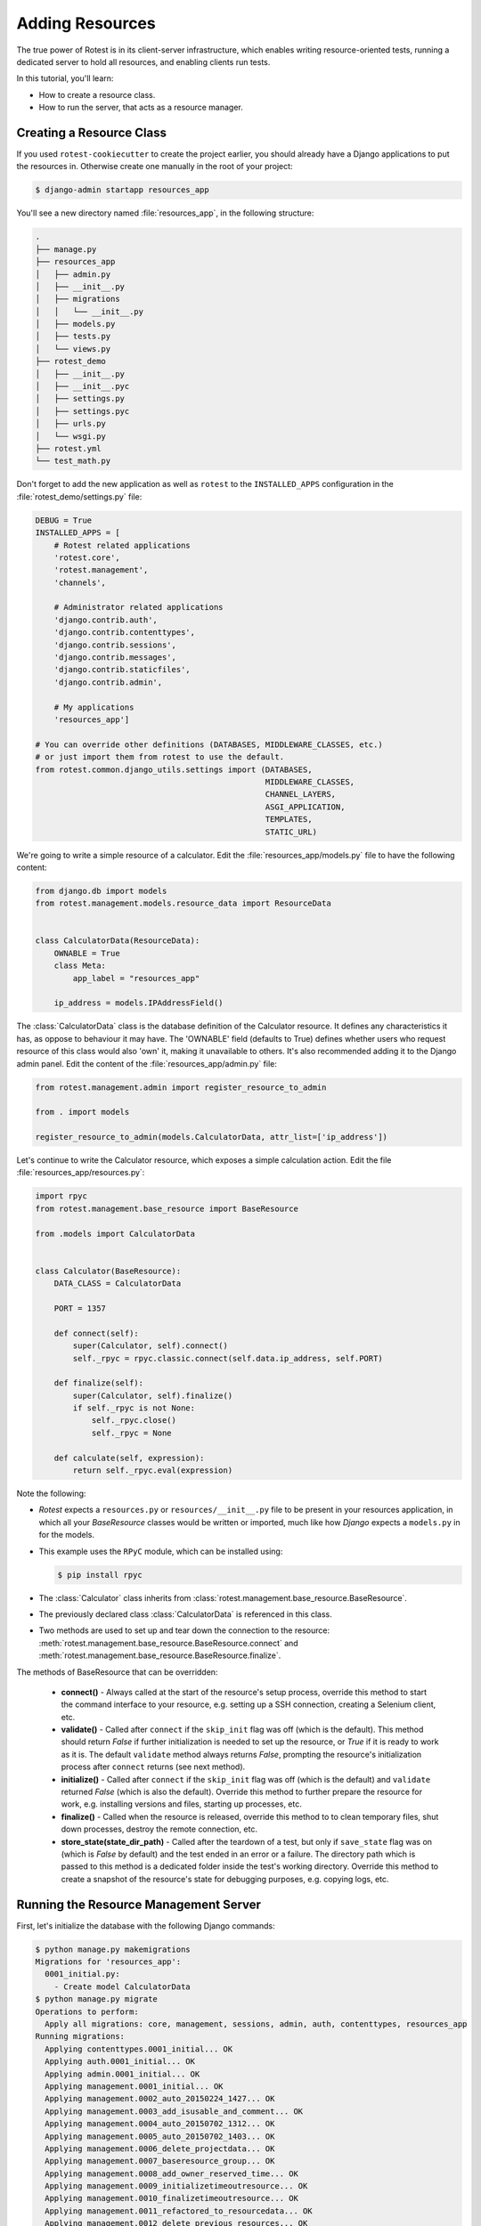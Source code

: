 .. _adding_resources:

================
Adding Resources
================

The true power of Rotest is in its client-server infrastructure, which enables
writing resource-oriented tests, running a dedicated server to hold all
resources, and enabling clients run tests.

In this tutorial, you'll learn:

* How to create a resource class.
* How to run the server, that acts as a resource manager.

Creating a Resource Class
=========================

If you used ``rotest-cookiecutter`` to create the project earlier,
you should already have a Django applications to put the resources in.
Otherwise create one manually in the root of your project:

.. code-block:: console

    $ django-admin startapp resources_app

You'll see a new directory named :file:`resources_app`, in the following structure:

.. code-block:: console

    .
    ├── manage.py
    ├── resources_app
    │   ├── admin.py
    │   ├── __init__.py
    │   ├── migrations
    │   │   └── __init__.py
    │   ├── models.py
    │   ├── tests.py
    │   └── views.py
    ├── rotest_demo
    │   ├── __init__.py
    │   ├── __init__.pyc
    │   ├── settings.py
    │   ├── settings.pyc
    │   ├── urls.py
    │   └── wsgi.py
    ├── rotest.yml
    └── test_math.py

Don't forget to add the new application as well as ``rotest`` to the
``INSTALLED_APPS`` configuration in the :file:`rotest_demo/settings.py` file:

.. code-block:: python

    DEBUG = True
    INSTALLED_APPS = [
        # Rotest related applications
        'rotest.core',
        'rotest.management',
        'channels',

        # Administrator related applications
        'django.contrib.auth',
        'django.contrib.contenttypes',
        'django.contrib.sessions',
        'django.contrib.messages',
        'django.contrib.staticfiles',
        'django.contrib.admin',

        # My applications
        'resources_app']

    # You can override other definitions (DATABASES, MIDDLEWARE_CLASSES, etc.)
    # or just import them from rotest to use the default.
    from rotest.common.django_utils.settings import (DATABASES,
                                                     MIDDLEWARE_CLASSES,
                                                     CHANNEL_LAYERS,
                                                     ASGI_APPLICATION,
                                                     TEMPLATES,
                                                     STATIC_URL)

We're going to write a simple resource of a calculator. Edit the
:file:`resources_app/models.py` file to have the following content:

.. code-block:: python

    from django.db import models
    from rotest.management.models.resource_data import ResourceData


    class CalculatorData(ResourceData):
        OWNABLE = True
        class Meta:
            app_label = "resources_app"

        ip_address = models.IPAddressField()

The :class:`CalculatorData` class is the database definition of the Calculator
resource. It defines any characteristics it has, as oppose to behaviour it may
have. The 'OWNABLE' field (defaults to True) defines whether users who request
resource of this class would also 'own' it, making it unavailable to others.
It's also recommended adding it to the Django admin panel. Edit the
content of the :file:`resources_app/admin.py` file:

.. code-block:: python

    from rotest.management.admin import register_resource_to_admin

    from . import models

    register_resource_to_admin(models.CalculatorData, attr_list=['ip_address'])

Let's continue to write the Calculator resource, which exposes a simple
calculation action. Edit the file :file:`resources_app/resources.py`:

.. code-block:: python

    import rpyc
    from rotest.management.base_resource import BaseResource

    from .models import CalculatorData


    class Calculator(BaseResource):
        DATA_CLASS = CalculatorData

        PORT = 1357

        def connect(self):
            super(Calculator, self).connect()
            self._rpyc = rpyc.classic.connect(self.data.ip_address, self.PORT)

        def finalize(self):
            super(Calculator, self).finalize()
            if self._rpyc is not None:
                self._rpyc.close()
                self._rpyc = None

        def calculate(self, expression):
            return self._rpyc.eval(expression)

Note the following:

* `Rotest` expects a ``resources.py`` or ``resources/__init__.py`` file to be
  present in your resources application, in which all your `BaseResource` classes
  would be written or imported, much like how `Django` expects a ``models.py``
  in for the models.

* This example uses the ``RPyC`` module, which can be installed using:

  .. code-block:: console

    $ pip install rpyc

* The :class:`Calculator` class inherits from
  :class:`rotest.management.base_resource.BaseResource`.

* The previously declared class :class:`CalculatorData` is referenced in this
  class.

* Two methods are used to set up and tear down the connection to the resource:
  :meth:`rotest.management.base_resource.BaseResource.connect`
  and :meth:`rotest.management.base_resource.BaseResource.finalize`.

The methods of BaseResource that can be overridden:

 * **connect()** - Always called at the start of the resource's setup process,
   override this method to start the command interface to your resource,
   e.g. setting up a SSH connection, creating a Selenium client, etc.

 * **validate()** - Called after ``connect`` if the ``skip_init`` flag was off
   (which is the default). This method should return `False` if further
   initialization is needed to set up the resource, or `True` if it is ready
   to work as it is. The default ``validate`` method always returns `False`,
   prompting the resource's initialization process after ``connect`` returns
   (see next method).

 * **initialize()** - Called after ``connect`` if the ``skip_init`` flag was off
   (which is the default) and ``validate`` returned `False` (which is also
   the default). Override this method to further prepare the resource for work,
   e.g. installing versions and files, starting up processes, etc.

 * **finalize()** - Called when the resource is released, override this method to
   to clean temporary files, shut down processes, destroy the remote connection,
   etc.

 * **store_state(state_dir_path)** - Called after the teardown of a test, but only
   if ``save_state`` flag was on (which is `False` by default) and the test
   ended in an error or a failure. The directory path which is passed to this
   method is a dedicated folder inside the test's working directory.
   Override this method to create a snapshot of the resource's state for
   debugging purposes, e.g. copying logs, etc.

.. figure:: resource_lifecycle.png
    :target: ../_images/resource_lifecycle.png


Running the Resource Management Server
======================================

First, let's initialize the database with the following Django commands:

.. code-block:: console

    $ python manage.py makemigrations
    Migrations for 'resources_app':
      0001_initial.py:
        - Create model CalculatorData
    $ python manage.py migrate
    Operations to perform:
      Apply all migrations: core, management, sessions, admin, auth, contenttypes, resources_app
    Running migrations:
      Applying contenttypes.0001_initial... OK
      Applying auth.0001_initial... OK
      Applying admin.0001_initial... OK
      Applying management.0001_initial... OK
      Applying management.0002_auto_20150224_1427... OK
      Applying management.0003_add_isusable_and_comment... OK
      Applying management.0004_auto_20150702_1312... OK
      Applying management.0005_auto_20150702_1403... OK
      Applying management.0006_delete_projectdata... OK
      Applying management.0007_baseresource_group... OK
      Applying management.0008_add_owner_reserved_time... OK
      Applying management.0009_initializetimeoutresource... OK
      Applying management.0010_finalizetimeoutresource... OK
      Applying management.0011_refactored_to_resourcedata... OK
      Applying management.0012_delete_previous_resources... OK
      Applying core.0001_initial... OK
      Applying core.0002_auto_20170308_1248... OK
      Applying management.0013_auto_20170308_1248... OK
      Applying resources_app.0001_initial... OK
      Applying sessions.0001_initial... OK

The first command creates a migrations file, that orders changing the database
schemas or contents. The second command changes the database according to
those orders. If the database does not already exist, it creates it.

Let's run the Rotest server, using the :program:`rotest server` command:

.. program:: rotest server

.. code-block:: console

    $ rotest server

    Performing system checks...

    System check identified no issues (0 silenced).
    May 23, 2018 - 20:05:28
    Django version 1.7.11, using settings 'rotest_demo.settings'
    Starting development server at http://0.0.0.0:8000/
    Quit the server with CONTROL-C.

Adding a Resource on Django Admin Panel
=======================================

To sum this up, let's add a Calculator resource. Run the `createsuperuser`
command to get access to the admin panel:

.. code-block:: console

    $ python manage.py createsuperuser
    Username (leave blank to use 'user'): <choose a user in here>
    Email address: <choose your email address>
    Password: <type in your password>
    Password (again): <type password again>
    Superuser created successfully.

Now, Just enter the Django admin panel (via `<http://127.0.0.1:8000/admin>`_),
access it using the above credentials, and add a resource with the name
``calc`` and a local IP address like ``127.0.0.1``:

.. figure:: adding_resource.png
    :target: ../_images/adding_resource.png

    Adding a resource via Django admin
